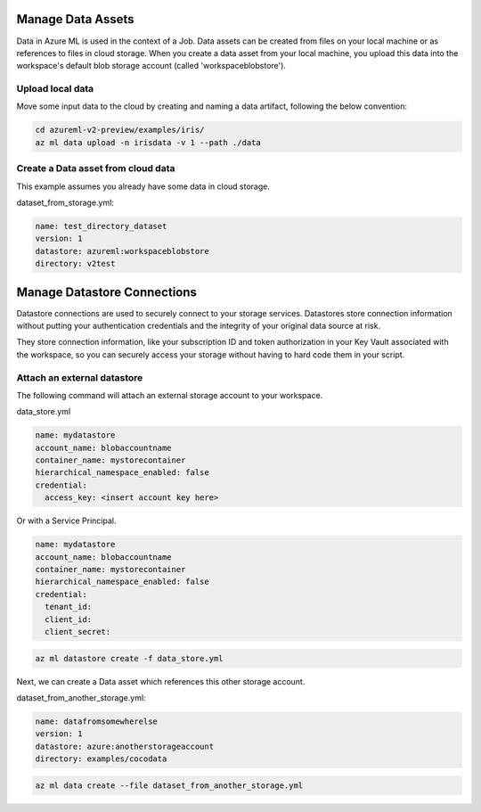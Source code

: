 Manage Data Assets
====

Data in Azure ML is used in the context of a Job. 
Data assets can be created from files on your local machine or as references to files in cloud storage.
When you create a data asset from your local machine, you upload this data into the workspace's default blob storage account (called 'workspaceblobstore').


Upload local data
---------------------------

Move some input data to the cloud by creating and naming a data artifact, following the below convention:

.. code-block:: console

  cd azureml-v2-preview/examples/iris/
  az ml data upload -n irisdata -v 1 --path ./data


Create a Data asset from cloud data
-------------------------------------------------------

This example assumes you already have some data in cloud storage.

dataset_from_storage.yml:

.. code-block:: yaml

  name: test_directory_dataset
  version: 1
  datastore: azureml:workspaceblobstore
  directory: v2test


.. code-block:: console
  az ml data create --file dataset_from_storage.yml


Manage Datastore Connections
==========

Datastore connections are used to securely connect to your storage services. Datastores store connection information without putting your authentication credentials and the integrity of your original data source at risk. 

They store connection information, like your subscription ID and token authorization in your Key Vault associated with the workspace, so you can securely access your storage without having to hard code them in your script.

Attach an external datastore
----------------------------

The following command will attach an external storage account to your workspace.

data_store.yml

.. code-block:: yaml

  name: mydatastore
  account_name: blobaccountname
  container_name: mystorecontainer
  hierarchical_namespace_enabled: false
  credential:
    access_key: <insert account key here>

Or with a Service Principal.

.. code-block:: yaml

  name: mydatastore
  account_name: blobaccountname
  container_name: mystorecontainer
  hierarchical_namespace_enabled: false
  credential:
    tenant_id: 
    client_id: 
    client_secret:



.. code-block:: console

  az ml datastore create -f data_store.yml

Next, we can create a Data asset which references this other storage account.

dataset_from_another_storage.yml:

.. code-block:: yaml

  name: datafromsomewherelse
  version: 1
  datastore: azure:anotherstorageaccount
  directory: examples/cocodata


.. code-block:: console

  az ml data create --file dataset_from_another_storage.yml

